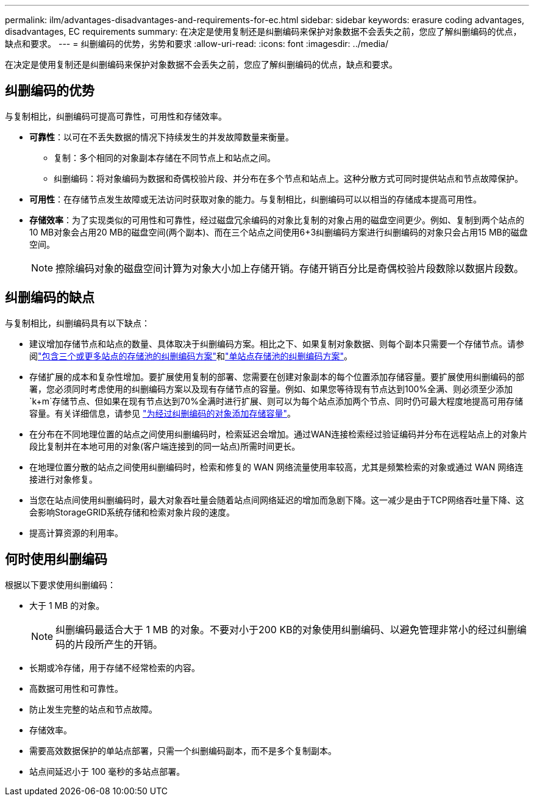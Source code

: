 ---
permalink: ilm/advantages-disadvantages-and-requirements-for-ec.html 
sidebar: sidebar 
keywords: erasure coding advantages, disadvantages, EC requirements 
summary: 在决定是使用复制还是纠删编码来保护对象数据不会丢失之前，您应了解纠删编码的优点，缺点和要求。 
---
= 纠删编码的优势，劣势和要求
:allow-uri-read: 
:icons: font
:imagesdir: ../media/


[role="lead"]
在决定是使用复制还是纠删编码来保护对象数据不会丢失之前，您应了解纠删编码的优点，缺点和要求。



== 纠删编码的优势

与复制相比，纠删编码可提高可靠性，可用性和存储效率。

* *可靠性*：以可在不丢失数据的情况下持续发生的并发故障数量来衡量。
+
** 复制：多个相同的对象副本存储在不同节点上和站点之间。
** 纠删编码：将对象编码为数据和奇偶校验片段、并分布在多个节点和站点上。这种分散方式可同时提供站点和节点故障保护。


* *可用性*：在存储节点发生故障或无法访问时获取对象的能力。与复制相比，纠删编码可以以相当的存储成本提高可用性。
* *存储效率*：为了实现类似的可用性和可靠性，经过磁盘冗余编码的对象比复制的对象占用的磁盘空间更少。例如、复制到两个站点的10 MB对象会占用20 MB的磁盘空间(两个副本)、而在三个站点之间使用6+3纠删编码方案进行纠删编码的对象只会占用15 MB的磁盘空间。
+

NOTE: 擦除编码对象的磁盘空间计算为对象大小加上存储开销。存储开销百分比是奇偶校验片段数除以数据片段数。





== 纠删编码的缺点

与复制相比，纠删编码具有以下缺点：

* 建议增加存储节点和站点的数量、具体取决于纠删编码方案。相比之下、如果复制对象数据、则每个副本只需要一个存储节点。请参阅link:what-erasure-coding-schemes-are.html#erasure-coding-schemes-for-storage-pools-containing-three-or-more-sites["包含三个或更多站点的存储池的纠删编码方案"]和link:what-erasure-coding-schemes-are.html#erasure-coding-schemes-for-one-site-storage-pools["单站点存储池的纠删编码方案"]。
* 存储扩展的成本和复杂性增加。要扩展使用复制的部署、您需要在创建对象副本的每个位置添加存储容量。要扩展使用纠删编码的部署，您必须同时考虑使用的纠删编码方案以及现有存储节点的容量。例如、如果您等待现有节点达到100%全满、则必须至少添加 `k+m`存储节点、但如果在现有节点达到70%全满时进行扩展、则可以为每个站点添加两个节点、同时仍可最大程度地提高可用存储容量。有关详细信息，请参见 link:../expand/adding-storage-capacity-for-erasure-coded-objects.html["为经过纠删编码的对象添加存储容量"]。
* 在分布在不同地理位置的站点之间使用纠删编码时，检索延迟会增加。通过WAN连接检索经过验证编码并分布在远程站点上的对象片段比复制并在本地可用的对象(客户端连接到的同一站点)所需时间更长。
* 在地理位置分散的站点之间使用纠删编码时，检索和修复的 WAN 网络流量使用率较高，尤其是频繁检索的对象或通过 WAN 网络连接进行对象修复。
* 当您在站点间使用纠删编码时，最大对象吞吐量会随着站点间网络延迟的增加而急剧下降。这一减少是由于TCP网络吞吐量下降、这会影响StorageGRID系统存储和检索对象片段的速度。
* 提高计算资源的利用率。




== 何时使用纠删编码

根据以下要求使用纠删编码：

* 大于 1 MB 的对象。
+

NOTE: 纠删编码最适合大于 1 MB 的对象。不要对小于200 KB的对象使用纠删编码、以避免管理非常小的经过纠删编码的片段所产生的开销。

* 长期或冷存储，用于存储不经常检索的内容。
* 高数据可用性和可靠性。
* 防止发生完整的站点和节点故障。
* 存储效率。
* 需要高效数据保护的单站点部署，只需一个纠删编码副本，而不是多个复制副本。
* 站点间延迟小于 100 毫秒的多站点部署。

